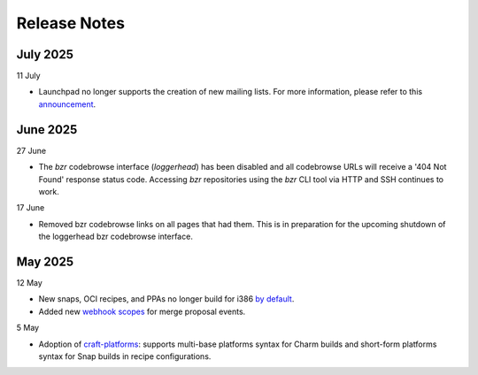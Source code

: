 Release Notes
=============

July 2025
+++++++++
11 July

- Launchpad no longer supports the creation of new mailing lists. For more
  information, please refer to this `announcement
  <https://blog.launchpad.net/general/sunsetting-launchpads-mailing-lists>`_.

June 2025
+++++++++
27 June

- The `bzr` codebrowse interface (`loggerhead`) has been disabled and all codebrowse
  URLs will receive a '404 Not Found' response status code. Accessing `bzr`
  repositories using the `bzr` CLI tool via HTTP and SSH continues to work.

17 June

- Removed bzr codebrowse links on all pages that had them. This is in
  preparation for the upcoming shutdown of the loggerhead bzr codebrowse
  interface.

May 2025
++++++++
12 May

- New snaps, OCI recipes, and PPAs no longer build for i386 `by default <https://blog.launchpad.net/general/build_by_defaultfalse-for-i386>`_.
- Added new `webhook scopes <https://help.launchpad.net/API/Webhooks>`_ for merge proposal events.

5 May

- Adoption of `craft-platforms <https://canonical-craft-platforms.readthedocs-hosted.com/en/latest>`_:   supports multi-base platforms syntax for Charm builds and short-form platforms syntax for Snap builds in recipe configurations.
